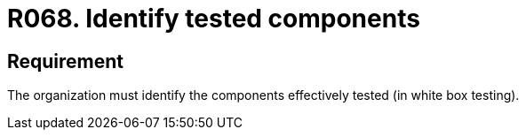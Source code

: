 :slug: products/rules/list/068/
:category: architecture
:description: This requirement establishes that the organization must identify the tested components after performing the white box testing.
:keywords: Component, Identify, Test, White Box, Define, Security, Rules, Ethical Hacking, Pentesting
:rules: yes
:extended: yes

= R068. Identify tested components

== Requirement

The organization must identify
the components effectively tested (in white box testing).
